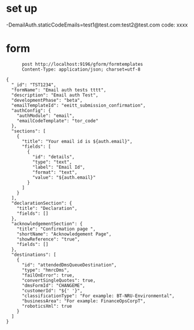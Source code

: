 * set up
-DemailAuth.staticCodeEmails=test1@test.com:test2@test.com
code: xxxx

* form
#+begin_src verb :wrap src ob-verb-response
        post http://localhost:9196/gform/formtemplates
        Content-Type: application/json; charset=utf-8

  {
    "_id": "TST1234",
    "formName": "Email auth tests tttt",
    "description": "Email auth Test",
    "developmentPhase": "beta",
    "emailTemplateId": "eeitt_submission_confirmation",
    "authConfig": {
      "authModule": "email",
      "emailCodeTemplate": "tor_code"
    },
    "sections": [
      {
        "title": "Your email id is ${auth.email}",
        "fields": [
          {
            "id": "details",
            "type": "text",
            "label": "Email Id",
            "format": "text",
            "value": "${auth.email}"
          }
        ]
      }
    ],
    "declarationSection": {
      "title": "Declaration",
      "fields": []
    },
    "acknowledgementSection": {
      "title": "Confirmation page ",
      "shortName": "Acknowledgement Page",
      "showReference": "true",
      "fields": []
    },
    "destinations": [
      {
        "id": "attendedDmsQueueDestination",
        "type": "hmrcDms",
        "failOnError": true,
        "convertSingleQuotes": true,
        "dmsFormId": "CHANGEME",
        "customerId": "${' '}",
        "classificationType": "For example: BT-NRU-Environmental",
        "businessArea": "For example: FinanceOpsCorpT",
        "roboticsXml": true
      }
    ]
  }


#+end_src

#+RESULTS:
#+begin_src ob-verb-response
HTTP/1.1 204 No Content
Cache-Control: no-cache,no-store,max-age=0
Date: Tue, 26 Apr 2022 07:42:16 GMT
#+end_src

